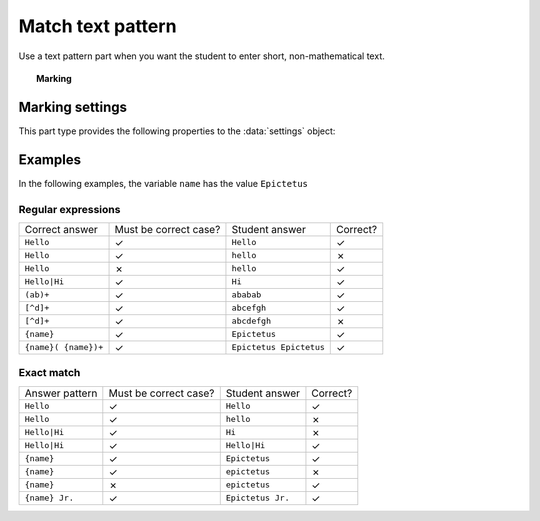 .. _match-text-pattern:

Match text pattern
^^^^^^^^^^^^^^^^^^

Use a text pattern part when you want the student to enter short, non-mathematical text.

.. topic:: Marking

    .. glossary::
        Match test
            The test to use to decide if the student's answer is correct.

            * The :guilabel:`Regular expression` test checks that the student's answer matches the regular expression given in :term:`Answer pattern`.
            * The :guilabel:`Exact match` test marks the student's answer as correct only if it is exactly the same as the text given in :term:`Answer pattern`. 
              Space characters are removed from the start and end of the student's answer as well as the answer pattern before comparison.

        Answer pattern
            The text or pattern the student must match.

            When :term:`Match test` is :guilabel:`Regular expression`, this is a `regular expression <https://developer.mozilla.org/en-US/docs/JavaScript/Guide/Regular_Expressions>`_ defining the strings to be accepted as correct. 
            If there are several valid answers, separate them with a ``|`` character.
            If you're using the full regular expression functionality, note that ``^`` and ``$`` are automatically added to the start and end of the answer pattern to ensure that the student's whole answer matches the pattern.

            You can substitute variables, the same as in content areas, by enclosing expressions in curly braces, e.g. ``{answervar}``. 

        Display answer
            A representative correct answer string to display to the student, in case they press the :guilabel:`Reveal answers` button. 
            You can substitute variables by enclosing expressions in curly braces, the same as in content areas.

        Must the answer be in the correct case?
            If this is ticked, the capitalisation of the student's answer must match that of the answer pattern.
            If it doesn't, partial credit (defined using the slider below the checkbox) will be awarded.


Marking settings
################

This part type provides the following properties to the :data:`settings` object:

.. data:: correctAnswer
    :noindex:

    The :term:`Answer pattern` string.

.. data:: displayAnswer

    The :term:`Display answer` string.

.. data:: caseSensitive

    :term:`Must the answer be in the correct case?`

.. data:: partialCredit

    The proportion of credit to award if the answer is correct except for the case.

.. data:: matchMode

    The :term:`Match test` setting: either ``"regex"`` or ``"exact"``.

Examples
########

In the following examples, the variable ``name`` has the value ``Epictetus``

Regular expressions
-------------------

+------------------------------+-----------------------+------------------------------+----------+
| Correct answer               | Must be correct case? | Student answer               | Correct? |
+------------------------------+-----------------------+------------------------------+----------+
| ``Hello``                    | ✓                     | ``Hello``                    | ✓        |
+------------------------------+-----------------------+------------------------------+----------+
| ``Hello``                    | ✓                     | ``hello``                    | ✗        |
+------------------------------+-----------------------+------------------------------+----------+
| ``Hello``                    | ✗                     | ``hello``                    | ✓        |
+------------------------------+-----------------------+------------------------------+----------+
| ``Hello|Hi``                 | ✓                     | ``Hi``                       | ✓        |
+------------------------------+-----------------------+------------------------------+----------+
| ``(ab)+``                    | ✓                     | ``ababab``                   | ✓        |
+------------------------------+-----------------------+------------------------------+----------+
| ``[^d]+``                    | ✓                     | ``abcefgh``                  | ✓        |
+------------------------------+-----------------------+------------------------------+----------+
| ``[^d]+``                    | ✓                     | ``abcdefgh``                 | ✗        |
+------------------------------+-----------------------+------------------------------+----------+
| ``{name}``                   | ✓                     | ``Epictetus``                | ✓        |
+------------------------------+-----------------------+------------------------------+----------+
| ``{name}( {name})+``         | ✓                     | ``Epictetus Epictetus``      | ✓        |
+------------------------------+-----------------------+------------------------------+----------+

Exact match
-----------

+------------------------------+-----------------------+------------------------------+----------+
| Answer pattern               | Must be correct case? | Student answer               | Correct? |
+------------------------------+-----------------------+------------------------------+----------+
| ``Hello``                    | ✓                     | ``Hello``                    | ✓        |
+------------------------------+-----------------------+------------------------------+----------+
| ``Hello``                    | ✓                     | ``hello``                    | ✗        |
+------------------------------+-----------------------+------------------------------+----------+
| ``Hello|Hi``                 | ✓                     | ``Hi``                       | ✗        |
+------------------------------+-----------------------+------------------------------+----------+
| ``Hello|Hi``                 | ✓                     | ``Hello|Hi``                 | ✓        |
+------------------------------+-----------------------+------------------------------+----------+
| ``{name}``                   | ✓                     | ``Epictetus``                | ✓        |
+------------------------------+-----------------------+------------------------------+----------+
| ``{name}``                   | ✓                     | ``epictetus``                | ✗        |
+------------------------------+-----------------------+------------------------------+----------+
| ``{name}``                   | ✗                     | ``epictetus``                | ✓        |
+------------------------------+-----------------------+------------------------------+----------+
| ``{name} Jr.``               | ✓                     | ``Epictetus Jr.``            | ✓        |
+------------------------------+-----------------------+------------------------------+----------+
